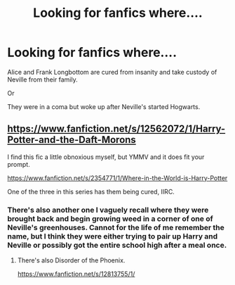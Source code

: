 #+TITLE: Looking for fanfics where....

* Looking for fanfics where....
:PROPERTIES:
:Author: wannaviolinindreams
:Score: 2
:DateUnix: 1577673991.0
:DateShort: 2019-Dec-30
:FlairText: Request
:END:
Alice and Frank Longbottom are cured from insanity and take custody of Neville from their family.

Or

They were in a coma but woke up after Neville's started Hogwarts.


** [[https://www.fanfiction.net/s/12562072/1/Harry-Potter-and-the-Daft-Morons]]

I find this fic a little obnoxious myself, but YMMV and it does fit your prompt.

[[https://www.fanfiction.net/s/2354771/1/Where-in-the-World-is-Harry-Potter]]

One of the three in this series has them being cured, IIRC.
:PROPERTIES:
:Author: Avalon1632
:Score: 2
:DateUnix: 1577705132.0
:DateShort: 2019-Dec-30
:END:

*** There's also another one I vaguely recall where they were brought back and begin growing weed in a corner of one of Neville's greenhouses. Cannot for the life of me remember the name, but I think they were either trying to pair up Harry and Neville or possibly got the entire school high after a meal once.
:PROPERTIES:
:Author: Avalon1632
:Score: 1
:DateUnix: 1577705211.0
:DateShort: 2019-Dec-30
:END:

**** There's also Disorder of the Phoenix.

[[https://www.fanfiction.net/s/12813755/1/]]
:PROPERTIES:
:Author: Avalon1632
:Score: 1
:DateUnix: 1577705246.0
:DateShort: 2019-Dec-30
:END:
